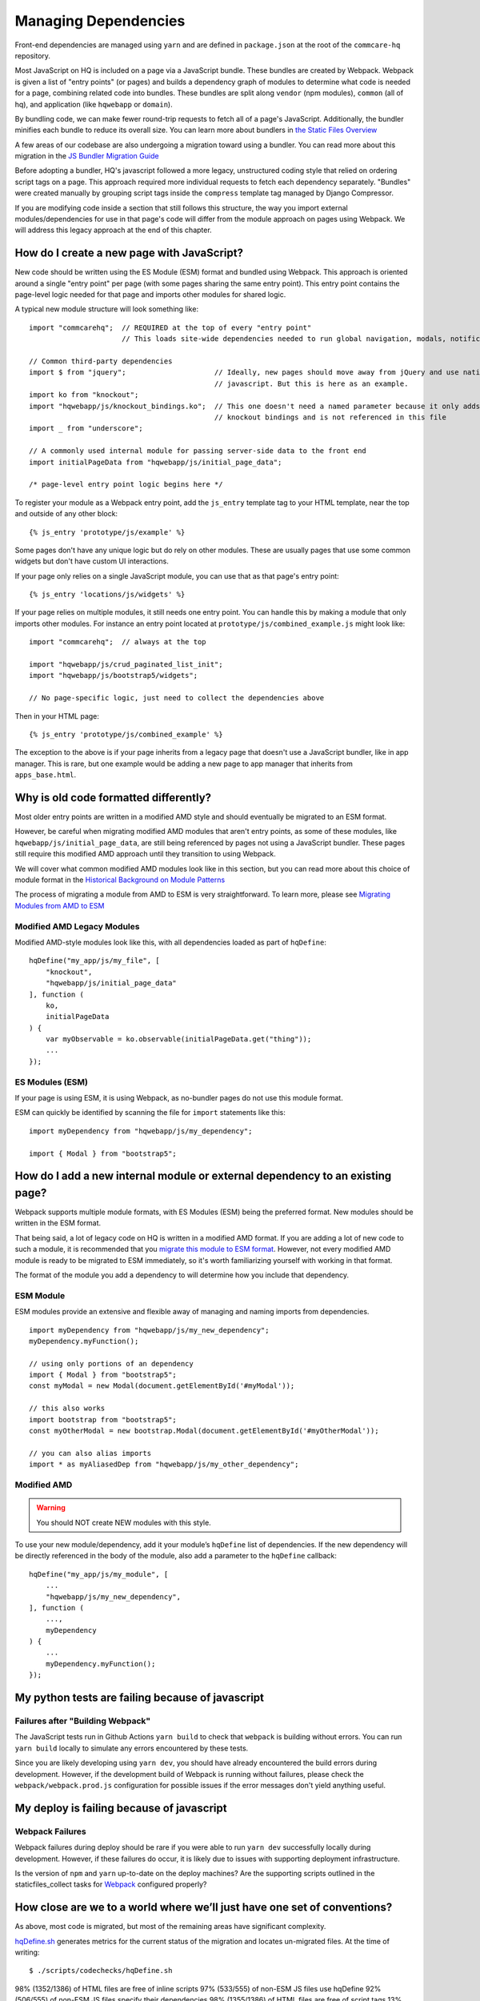 Managing Dependencies
=====================

Front-end dependencies are managed using ``yarn`` and are defined in ``package.json`` at the
root of the ``commcare-hq`` repository.

Most JavaScript on HQ is included on a page via a JavaScript bundle.
These bundles are created by Webpack. Webpack is given a list of "entry points"
(or pages) and builds a dependency graph of modules to determine what
code is needed for a page, combining related code into bundles.
These bundles are split along ``vendor`` (npm modules),
``common`` (all of hq), and application (like ``hqwebapp`` or ``domain``).

By bundling code, we can make fewer round-trip requests to fetch all of a page's JavaScript.
Additionally, the bundler minifies each bundle to reduce its overall size. You can learn
more about bundlers in `the Static Files Overview
<https://github.com/dimagi/commcare-hq/blob/master/docs/js-guide/static-files.rst#why-use-a-javascript-bundler>`__

A few areas of our codebase are also undergoing a migration toward using a bundler.
You can read more about this migration in the `JS Bundler Migration Guide
<https://github.com/dimagi/commcare-hq/blob/master/docs/js-guide/migration.rst>`__

Before adopting a bundler, HQ's javascript followed a more legacy, unstructured coding style
that relied on ordering script tags on a page. This approach required more individual
requests to fetch each dependency separately. "Bundles" were created manually by grouping
script tags inside the ``compress`` template tag managed by Django Compressor.

If you are modifying code inside a section that still follows this structure, the way you
import external modules/dependencies for use in that page's code will differ from the module
approach on pages using Webpack. We will address this legacy approach at the end of this chapter.


How do I create a new page with JavaScript?
-------------------------------------------

New code should be written using the ES Module (ESM) format and bundled using Webpack. This approach
is oriented around a single "entry point" per page (with some pages sharing the same entry point).
This entry point contains the page-level logic needed for that page and imports other modules for shared logic.

A typical new module structure will look something like:

::

    import "commcarehq";  // REQUIRED at the top of every "entry point"
                          // This loads site-wide dependencies needed to run global navigation, modals, notifications, etc.

    // Common third-party dependencies
    import $ from "jquery";                     // Ideally, new pages should move away from jQuery and use native
                                                // javascript. But this is here as an example.
    import ko from "knockout";
    import "hqwebapp/js/knockout_bindings.ko";  // This one doesn't need a named parameter because it only adds
                                                // knockout bindings and is not referenced in this file
    import _ from "underscore";

    // A commonly used internal module for passing server-side data to the front end
    import initialPageData from "hqwebapp/js/initial_page_data";

    /* page-level entry point logic begins here */



To register your module as a Webpack entry point, add the ``js_entry`` template tag to your HTML template,
near the top and outside of any other block:

::

   {% js_entry 'prototype/js/example' %}

Some pages don't have any unique logic but do rely on other modules.
These are usually pages that use some common widgets but don't have custom UI interactions.

If your page only relies on a single JavaScript module, you can use that as that
page's entry point:

::

   {% js_entry 'locations/js/widgets' %}

If your page relies on multiple modules, it still needs one entry point.
You can handle this by making a module that only imports other modules.
For instance an entry point located at ``prototype/js/combined_example.js``
might look like:

::

    import "commcarehq";  // always at the top

    import "hqwebapp/js/crud_paginated_list_init";
    import "hqwebapp/js/bootstrap5/widgets";

    // No page-specific logic, just need to collect the dependencies above

Then in your HTML page:

::

   {% js_entry 'prototype/js/combined_example' %}

The exception to the above is if your page inherits from a legacy page that
doesn't use a JavaScript bundler, like in app manager. This is rare,
but one example would be adding a new page to app manager that inherits
from ``apps_base.html``.


Why is old code formatted differently?
--------------------------------------

Most older entry points are written in a modified AMD
style and should eventually be migrated to an ESM format.

However, be careful when migrating modified AMD modules that aren't entry points, as some of these modules,
like ``hqwebapp/js/initial_page_data``, are still being referenced by pages not using a JavaScript bundler.
These pages still require this modified AMD approach until they transition to using Webpack.

We will cover what common modified AMD modules look like in this section, but you can read more
about this choice of module format in the `Historical Background on Module Patterns
<https://github.com/dimagi/commcare-hq/blob/master/docs/js-guide/module-history.rst>`__

The process of migrating a module from AMD to ESM is very straightforward. To learn more,
please see `Migrating Modules from AMD to ESM
<https://github.com/dimagi/commcare-hq/blob/master/docs/js-guide/amd-to-esm.rst>`__


Modified AMD Legacy Modules
~~~~~~~~~~~~~~~~~~~~~~~~~~~

Modified AMD-style modules look like this,
with all dependencies loaded as part of ``hqDefine``:

::

   hqDefine("my_app/js/my_file", [
       "knockout",
       "hqwebapp/js/initial_page_data"
   ], function (
       ko,
       initialPageData
   ) {
       var myObservable = ko.observable(initialPageData.get("thing"));
       ...
   });


ES Modules (ESM)
~~~~~~~~~~~~~~~~

If your page is using ESM, it is using Webpack, as no-bundler pages do
not use this module format.

ESM can quickly be identified by scanning the file for ``import`` statements like this:

::

    import myDependency from "hqwebapp/js/my_dependency";

    import { Modal } from "bootstrap5";


How do I add a new internal module or external dependency to an existing page?
------------------------------------------------------------------------------

Webpack supports multiple module formats, with ES Modules (ESM) being the preferred format.
New modules should be written in the ESM format.

That being said, a lot of legacy code on HQ is written in a modified AMD format.
If you are adding a lot of new code to such a module, it is recommended that you
`migrate this module to ESM format
<https://github.com/dimagi/commcare-hq/blob/master/docs/js-guide/amd-to-esm.rst>`__.
However, not every modified AMD module is ready to be migrated to ESM immediately,
so it's worth familiarizing yourself with working in that format.

The format of the module you add a dependency to will determine how you include that dependency.

ESM Module
~~~~~~~~~~

ESM modules provide an extensive and flexible away of managing and naming imports from dependencies.

::

    import myDependency from "hqwebapp/js/my_new_dependency";
    myDependency.myFunction();

    // using only portions of an dependency
    import { Modal } from "bootstrap5";
    const myModal = new Modal(document.getElementById('#myModal'));

    // this also works
    import bootstrap from "bootstrap5";
    const myOtherModal = new bootstrap.Modal(document.getElementById('#myOtherModal'));

    // you can also alias imports
    import * as myAliasedDep from "hqwebapp/js/my_other_dependency";


Modified AMD
~~~~~~~~~~~~~~~~~~~~~~~~~~~~~~~~~~~~~

.. warning::
    You should NOT create NEW modules with this style.

To use your new module/dependency, add it your module’s ``hqDefine`` list of dependencies.
If the new dependency will be directly referenced in the body of the module, also add a
parameter to the ``hqDefine`` callback:

::

   hqDefine("my_app/js/my_module", [
       ...
       "hqwebapp/js/my_new_dependency",
   ], function (
       ...,
       myDependency
   ) {
       ...
       myDependency.myFunction();
   });


My python tests are failing because of javascript
-------------------------------------------------

Failures after "Building Webpack"
~~~~~~~~~~~~~~~~~~~~~~~~~~~~~~~~~

The JavaScript tests run in Github Actions ``yarn build`` to check that ``webpack`` is building
without errors. You can run ``yarn build`` locally to simulate any errors encountered by these tests.

Since you are likely developing using ``yarn dev``, you should have already encountered the
build errors during development. However, if the development build of Webpack is running
without failures, please check the ``webpack/webpack.prod.js`` configuration for possible
issues if the error messages don't yield anything useful.


My deploy is failing because of javascript
------------------------------------------

Webpack Failures
~~~~~~~~~~~~~~~~

Webpack failures during deploy should be rare if you were able to run ``yarn dev`` successfully
locally during development. However, if these failures do occur, it is likely due to
issues with supporting deployment infrastructure.

Is the version of ``npm`` and ``yarn`` up-to-date on the deploy machines? Are the supporting scripts
outlined in the staticfiles_collect tasks for `Webpack
<https://github.com/dimagi/commcare-cloud/blob/master/src/commcare_cloud/ansible/roles/deploy_hq/tasks/staticfiles_collect.yml>`__
configured properly?


How close are we to a world where we’ll just have one set of conventions?
-------------------------------------------------------------------------

As above, most code is migrated, but most of the remaining areas have
significant complexity.

`hqDefine.sh <https://github.com/dimagi/commcare-hq/blob/master/scripts/codechecks/hqDefine.sh>`__
generates metrics for the current status of the migration and locates
un-migrated files. At the time of writing:

::

    $ ./scripts/codechecks/hqDefine.sh

98%     (1352/1386) of HTML files are free of inline scripts
97%     (533/555) of non-ESM JS files use hqDefine
92%     (506/555) of non-ESM JS files specify their dependencies
98%     (1355/1386) of HTML files are free of script tags
13%     (82/637) of JS files use ESM format
